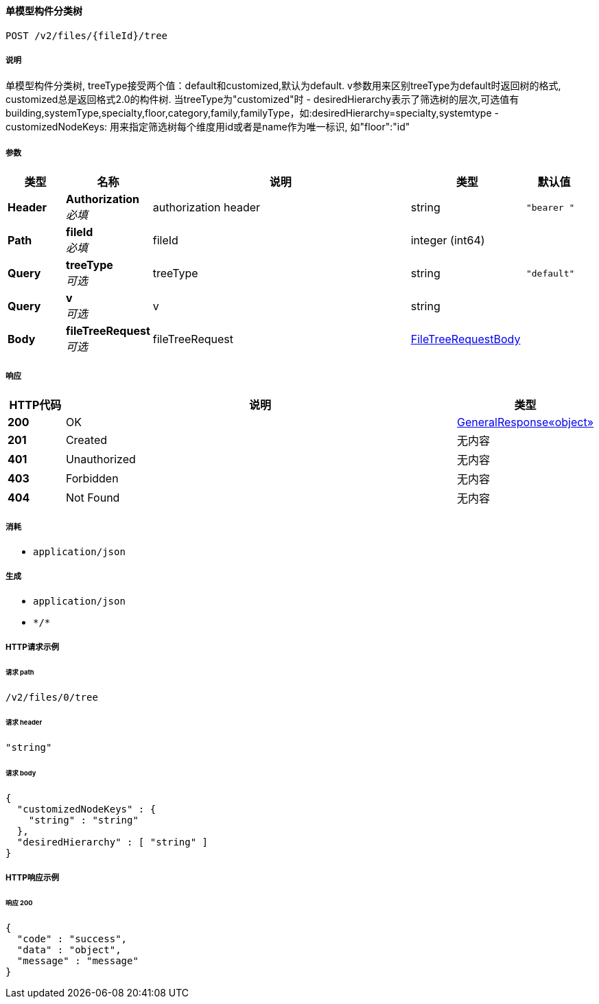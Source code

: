 
[[_gettreeusingpost]]
==== 单模型构件分类树
....
POST /v2/files/{fileId}/tree
....


===== 说明
单模型构件分类树, treeType接受两个值：default和customized,默认为default. v参数用来区别treeType为default时返回树的格式, customized总是返回格式2.0的构件树. 当treeType为"customized"时
- desiredHierarchy表示了筛选树的层次,可选值有building,systemType,specialty,floor,category,family,familyType，如:desiredHierarchy=specialty,systemtype
- customizedNodeKeys: 用来指定筛选树每个维度用id或者是name作为唯一标识, 如"floor":"id"


===== 参数

[options="header", cols=".^2a,.^3a,.^9a,.^4a,.^2a"]
|===
|类型|名称|说明|类型|默认值
|**Header**|**Authorization** +
__必填__|authorization header|string|`"bearer "`
|**Path**|**fileId** +
__必填__|fileId|integer (int64)|
|**Query**|**treeType** +
__可选__|treeType|string|`"default"`
|**Query**|**v** +
__可选__|v|string|
|**Body**|**fileTreeRequest** +
__可选__|fileTreeRequest|<<_filetreerequestbody,FileTreeRequestBody>>|
|===


===== 响应

[options="header", cols=".^2a,.^14a,.^4a"]
|===
|HTTP代码|说明|类型
|**200**|OK|<<_b80c1d2d7c7ac73beacfcf91f5090656,GeneralResponse«object»>>
|**201**|Created|无内容
|**401**|Unauthorized|无内容
|**403**|Forbidden|无内容
|**404**|Not Found|无内容
|===


===== 消耗

* `application/json`


===== 生成

* `application/json`
* `\*/*`


===== HTTP请求示例

====== 请求 path
----
/v2/files/0/tree
----


====== 请求 header
[source,json]
----
"string"
----


====== 请求 body
[source,json]
----
{
  "customizedNodeKeys" : {
    "string" : "string"
  },
  "desiredHierarchy" : [ "string" ]
}
----


===== HTTP响应示例

====== 响应 200
[source,json]
----
{
  "code" : "success",
  "data" : "object",
  "message" : "message"
}
----



